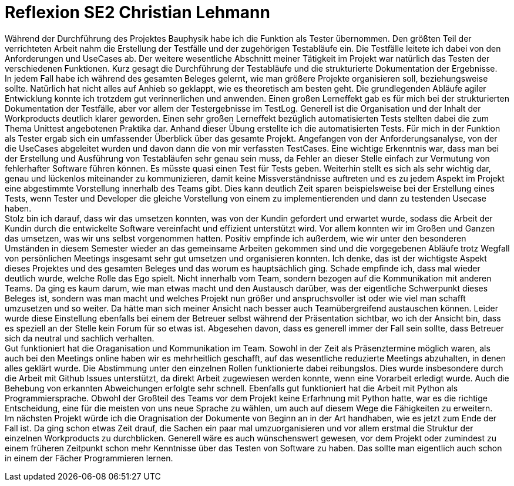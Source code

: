 = Reflexion SE2 Christian Lehmann

Während der Durchführung des Projektes Bauphysik habe ich die Funktion als Tester übernommen. Den größten Teil der verrichteten Arbeit nahm die Erstellung der Testfälle und der zugehörigen Testabläufe ein. Die Testfälle leitete ich dabei von den Anforderungen und UseCases ab. Der weitere wesentliche Abschnitt meiner Tätigkeit im Projekt war natürlich das Testen der verschiedenen Funktionen. Kurz gesagt die Durchführung der Testabläufe und die strukturierte Dokumentation der Ergebnisse. +
In jedem Fall habe ich während des gesamten Beleges gelernt, wie man größere Projekte organisieren soll, beziehungsweise sollte. Natürlich hat nicht alles auf Anhieb so geklappt, wie es theoretisch am besten geht. Die grundlegenden Abläufe agiler Entwicklung konnte ich trotzdem gut verinnerlichen und anwenden. Einen großen Lerneffekt gab es für mich bei der strukturierten Dokumentation der Testfälle, aber vor allem der Testergebnisse im TestLog. Generell ist die Organisation und der Inhalt der Workproducts deutlich klarer geworden. Einen sehr großen Lerneffekt bezüglich automatisierten Tests stellten dabei die zum Thema Unittest angebotenen Praktika dar. Anhand dieser Übung erstellte ich die automatisierten Tests. Für mich in der Funktion als Tester ergab sich ein umfassender Überblick über das gesamte Projekt. Angefangen von der Anforderungsanalyse, von der die UseCases abgeleitet wurden und davon dann die von mir verfassten TestCases. Eine wichtige Erkenntnis war, dass man bei der Erstellung und Ausführung von Testabläufen sehr genau sein muss, da Fehler an dieser Stelle einfach zur Vermutung von fehlerhafter Software führen können. Es müsste quasi einen Test für Tests geben. Weiterhin stellt es sich als sehr wichtig dar, genau und lückenlos miteinander zu kommunizieren, damit keine Missverständnisse auftreten und es zu jedem Aspekt im Projekt eine abgestimmte Vorstellung innerhalb des Teams gibt. Dies kann deutlich Zeit sparen beispielsweise bei der Erstellung eines Tests, wenn Tester und Developer die gleiche Vorstellung von einem zu implementierenden und dann zu testenden Usecase haben. +
Stolz bin ich darauf, dass wir das umsetzen konnten, was von der Kundin gefordert und erwartet wurde, sodass die Arbeit der Kundin durch die entwickelte Software vereinfacht und effizient unterstützt wird. Vor allem konnten wir im Großen und Ganzen das umsetzen, was wir uns selbst vorgenommen hatten. Positiv empfinde ich außerdem, wie wir unter den besonderen Umständen in diesem Semester wieder an das gemeinsame Arbeiten gekommen sind und die vorgegebenen Abläufe trotz Wegfall von persönlichen Meetings insgesamt sehr gut umsetzen und organisieren konnten. Ich denke, das ist der wichtigste Aspekt dieses Projektes und des gesamten Beleges und das worum es hauptsächlich ging. Schade empfinde ich, dass mal wieder deutlich wurde, welche Rolle das Ego spielt. Nicht innerhalb vom Team, sondern bezogen auf die Kommunikation mit anderen Teams. Da ging es kaum darum, wie man etwas macht und den Austausch darüber, was der eigentliche Schwerpunkt dieses Beleges ist, sondern was man macht und welches Projekt nun größer und anspruchsvoller ist oder wie viel man schafft umzusetzen und so weiter. Da hätte man sich meiner Ansicht nach besser auch Teamübergreifend austauschen können. Leider wurde diese Einstellung ebenfalls bei einem der Betreuer selbst während der Präsentation sichtbar, wo ich der Ansicht bin, dass es speziell an der Stelle kein Forum für so etwas ist. Abgesehen davon, dass es generell immer der Fall sein sollte, dass Betreuer sich da neutral und sachlich verhalten. +
Gut funktioniert hat die Oraganisation und Kommunikation im Team. Sowohl in der Zeit als Präsenztermine möglich waren, als auch bei den Meetings online haben wir es mehrheitlich geschafft, auf das wesentliche reduzierte Meetings abzuhalten, in denen alles geklärt wurde. Die Abstimmung unter den einzelnen Rollen funktionierte dabei reibungslos. Dies wurde insbesondere durch die Arbeit mit Github Issues unterstützt, da direkt Arbeit zugewiesen werden konnte, wenn eine Vorarbeit erledigt wurde. Auch die Behebung von erkannten Abweichungen erfolgte sehr schnell. Ebenfalls gut funktioniert hat die Arbeit mit Python als Programmiersprache. Obwohl der Großteil des Teams vor dem Projekt keine Erfarhnung mit Python hatte, war es die richtige Entscheidung, eine für die meisten von uns neue Sprache zu wählen, um auch auf diesem Wege die Fähigkeiten zu erweitern. +
Im nächsten Projekt würde ich die Oragnisation der Dokumente von Beginn an in der Art handhaben, wie es jetzt zum Ende der Fall ist. Da ging schon etwas Zeit drauf, die Sachen ein paar mal umzuorganisieren und vor allem erstmal die Struktur der einzelnen Workproducts zu durchblicken. Generell wäre es auch wünschenswert gewesen, vor dem Projekt oder zumindest zu einem früheren Zeitpunkt schon mehr Kenntnisse über das Testen von Software zu haben. Das sollte man eigentlich auch schon in einem der Fächer Programmieren lernen.